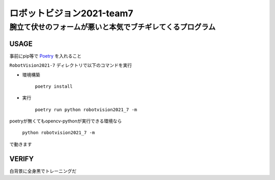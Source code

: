 ======
ロボットビジョン2021-team7
======

腕立て伏せのフォームが悪いと本気でブチギレてくるプログラム
=====

USAGE
-----
事前にpip等で Poetry_ を入れること

``RobotVision2021-7`` ディレクトリで以下のコマンドを実行

- 環境構築

    ``poetry install``


- 実行

    ``poetry run python robotvision2021_7 -m``


poetryが無くてもopencv-pythonが実行できる環境なら

    ``python robotvision2021_7 -m``

で動きます

VERIFY
-----
白背景に全身黒でトレーニングだ

.. _Poetry: https://github.com/python-poetry/poetry